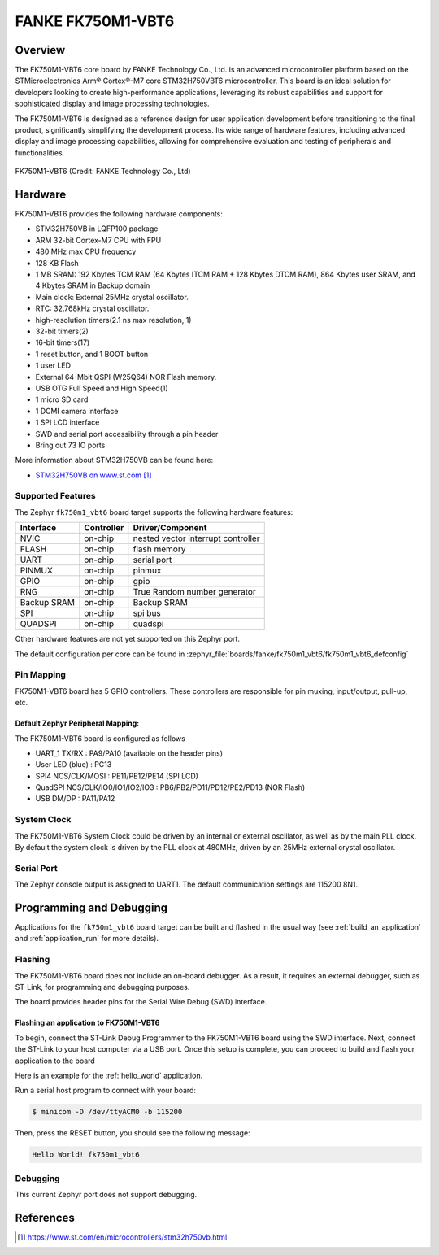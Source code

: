 .. _fk750m1_vbt6:

FANKE FK750M1-VBT6
##################

Overview
********

The FK750M1-VBT6 core board by FANKE Technology Co., Ltd. is an advanced microcontroller
platform based on the STMicroelectronics Arm® Cortex®-M7 core STM32H750VBT6 microcontroller.
This board is an ideal solution for developers looking to create high-performance
applications, leveraging its robust capabilities and support for sophisticated display
and image processing technologies.

The FK750M1-VBT6 is designed as a reference design for user application development before
transitioning to the final product, significantly simplifying the development process.
Its wide range of hardware features, including advanced display and image processing capabilities,
allowing for comprehensive evaluation and testing of peripherals and functionalities.

.. figure:: img/fk750m1_vbt6.webp
     :width: 600px
     :align: center
     :alt: FK750M1-VBT6

     FK750M1-VBT6 (Credit: FANKE Technology Co., Ltd)

Hardware
********

FK750M1-VBT6 provides the following hardware components:

- STM32H750VB in LQFP100 package
- ARM 32-bit Cortex-M7 CPU with FPU
- 480 MHz max CPU frequency
- 128 KB Flash
- 1 MB SRAM: 192 Kbytes TCM RAM (64 Kbytes ITCM RAM + 128 Kbytes DTCM RAM), 864 Kbytes user SRAM, and 4 Kbytes SRAM in Backup domain
- Main clock: External 25MHz crystal oscillator.
- RTC: 32.768kHz crystal oscillator.
- high-resolution timers(2.1 ns max resolution, 1)
- 32-bit timers(2)
- 16-bit timers(17)
- 1 reset button, and 1 BOOT button
- 1 user LED
- External 64-Mbit QSPI (W25Q64) NOR Flash memory.
- USB OTG Full Speed and High Speed(1)
- 1 micro SD card
- 1 DCMI camera interface
- 1 SPI LCD interface
- SWD and serial port accessibility through a pin header
- Bring out 73 IO ports

More information about STM32H750VB can be found here:

- `STM32H750VB on www.st.com`_

Supported Features
==================

The Zephyr ``fk750m1_vbt6`` board target supports the following hardware
features:

+-------------+------------+-------------------------------------+
| Interface   | Controller | Driver/Component                    |
+=============+============+=====================================+
| NVIC        | on-chip    | nested vector interrupt controller  |
+-------------+------------+-------------------------------------+
| FLASH       | on-chip    | flash memory                        |
+-------------+------------+-------------------------------------+
| UART        | on-chip    | serial port                         |
+-------------+------------+-------------------------------------+
| PINMUX      | on-chip    | pinmux                              |
+-------------+------------+-------------------------------------+
| GPIO        | on-chip    | gpio                                |
+-------------+------------+-------------------------------------+
| RNG         | on-chip    | True Random number generator        |
+-------------+------------+-------------------------------------+
| Backup SRAM | on-chip    | Backup SRAM                         |
+-------------+------------+-------------------------------------+
| SPI         | on-chip    | spi bus                             |
+-------------+------------+-------------------------------------+
| QUADSPI     | on-chip    | quadspi                             |
+-------------+------------+-------------------------------------+

Other hardware features are not yet supported on this Zephyr port.

The default configuration per core can be found in
:zephyr_file:`boards/fanke/fk750m1_vbt6/fk750m1_vbt6_defconfig`

Pin Mapping
===========

FK750M1-VBT6 board has 5 GPIO controllers. These controllers are responsible for pin muxing,
input/output, pull-up, etc.

Default Zephyr Peripheral Mapping:
----------------------------------

The FK750M1-VBT6 board is configured as follows

- UART_1 TX/RX : PA9/PA10 (available on the header pins)
- User LED (blue) : PC13
- SPI4 NCS/CLK/MOSI : PE11/PE12/PE14 (SPI LCD)
- QuadSPI NCS/CLK/IO0/IO1/IO2/IO3 : PB6/PB2/PD11/PD12/PE2/PD13 (NOR Flash)
- USB DM/DP : PA11/PA12

System Clock
============

The FK750M1-VBT6 System Clock could be driven by an internal or external oscillator,
as well as by the main PLL clock. By default the system clock is driven by the PLL clock at 480MHz,
driven by an 25MHz external crystal oscillator.

Serial Port
===========

The Zephyr console output is assigned to UART1. The default communication settings are 115200 8N1.

Programming and Debugging
*************************

Applications for the ``fk750m1_vbt6`` board target can be built and flashed in the usual
way (see :ref:`build_an_application` and :ref:`application_run` for more details).

Flashing
========

The FK750M1-VBT6 board does not include an on-board debugger. As a result, it requires
an external debugger, such as ST-Link, for programming and debugging purposes.

The board provides header pins for the Serial Wire Debug (SWD) interface.

Flashing an application to FK750M1-VBT6
---------------------------------------

To begin, connect the ST-Link Debug Programmer to the FK750M1-VBT6 board using the SWD
interface. Next, connect the ST-Link to your host computer via a USB port.
Once this setup is complete, you can proceed to build and flash your application to the board

Here is an example for the :ref:`hello_world` application.

.. zephyr-app-commands::
   :zephyr-app: samples/hello_world
   :board: fk750m1_vbt6
   :goals: build flash

Run a serial host program to connect with your board:

.. code-block:: console

   $ minicom -D /dev/ttyACM0 -b 115200

Then, press the RESET button, you should see the following message:

.. code-block:: console

   Hello World! fk750m1_vbt6

Debugging
=========

This current Zephyr port does not support debugging.

References
**********

.. target-notes::
.. _STM32H750VB on www.st.com: https://www.st.com/en/microcontrollers/stm32h750vb.html
